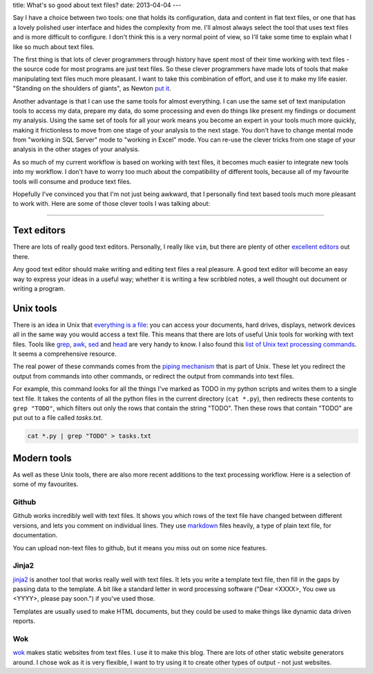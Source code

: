 title: What's so good about text files?
date: 2013-04-04
---

Say I have a choice between two tools: 
one that holds its configuration, data and content in flat text files,
or one that has a lovely polished user interface and hides the complexity from me.
I'll almost always select the tool that uses text files and is more difficult to configure.
I don't think this is a very normal point of view,
so I'll take some time to explain what I like so much about text files.

The first thing is that lots of clever programmers through history have spent most of their time working with text files 
- the source code for most programs are just text files.
So these clever programmers have made lots of tools that make manipulating text files much more pleasant.
I want to take this combination of effort, and use it to make my life easier.
"Standing on the shoulders of giants", as Newton `put it`_.

.. _`put it`: http://en.wikipedia.org/wiki/Standing_on_the_shoulders_of_giants

Another advantage is that I can use the same tools for almost everything.
I can use the same set of text manipulation tools to access my data,
prepare my data,
do some processing and even do things like present my findings or document my analysis.
Using the same set of tools for all your work means you become an expert in your tools much more quickly,
making it frictionless to move from one stage of your analysis to the next stage.
You don't have to change mental mode from "working in SQL Server" mode to "working in Excel" mode.
You can re-use the clever tricks from one stage of your analysis in the other stages of your analysis.

As so much of my current workflow is based on working with text files,
it becomes much easier to integrate new tools into my workflow.
I don't have to worry too much about the compatibility of different tools,
because all of my favourite tools will consume and produce text files.

Hopefully I've convinced you that I'm not just being awkward,
that I personally find text based tools much more pleasant to work with.
Here are some of those clever tools I was talking about:

----

Text editors
------------

There are lots of really good text editors.
Personally, I really like ``vim``, but there are plenty of other excellent_ editors_ out there.

Any good text editor should make writing and editing text files a real pleasure.
A good text editor will become an easy way to express your ideas in a useful way;
whether it is writing a few scribbled notes, a well thought out document or writing a program.

.. _excellent: http://www.gnu.org/software/emacs/
.. _editors: http://www.sublimetext.com/

Unix tools
----------

There is an idea in Unix that `everything is a file`_:
you can access your documents, hard drives, displays, network devices all in the same way you would access a text file.
This means that there are lots of useful Unix tools for working with text files.
Tools like grep_, awk_, sed_ and head_ are very handy to know.
I also found this `list of Unix text processing commands`_.
It seems a comprehensive resource.

.. _`everything is a file`: http://en.wikipedia.org/wiki/Everything_is_a_file
.. _grep: http://www.uccs.edu/~ahitchco/grep/
.. _awk: http://www.grymoire.com/Unix/Awk.html
.. _sed: http://www.grymoire.com/Unix/Sed.html
.. _head: http://linux.101hacks.com/unix/head/
.. _`list of Unix text processing commands`: http://tldp.org/LDP/abs/html/textproc.html

The real power of these commands comes from the `piping mechanism`_ that is part of Unix.
These let you redirect the output from commands into other commands, 
or redirect the output from commands into text files.

For example, this command looks for all the things I've marked as TODO in my python scripts and writes them to a single text file.
It takes the contents of all the python files in the current directory (``cat *.py``),
then redirects these contents to ``grep "TODO"``, which filters out only the rows that contain the string "TODO".
Then these rows that contain "TODO" are put out to a file called `tasks.txt`.

.. sourcecode:: console

    cat *.py | grep "TODO" > tasks.txt



.. _`piping mechanism`: http://www.ibm.com/developerworks/linux/library/l-lpic1-v3-103-4/

Modern tools
------------

As well as these Unix tools,
there are also more recent additions to the text processing workflow.
Here is a selection of some of my favourites.

Github
______

Github works incredibly well with text files.
It shows you which rows of the text file have changed between different versions,
and lets you comment on individual lines.
They use markdown_ files heavily, 
a type of plain text file,
for documentation.

You can upload non-text files to github,
but it means you miss out on some nice features.

.. _markdown: http://daringfireball.net/projects/markdown/

Jinja2
______

jinja2_ is another tool that works really well with text files.
It lets you write a template text file,
then fill in the gaps by passing data to the template.
A bit like a standard letter in word processing software
("Dear <XXXX>, You owe us <YYYY>, please pay soon.")
if you've used those.

Templates are usually used to make HTML documents,
but they could be used to make things like dynamic data driven reports.

.. _jinja2: http://jinja.pocoo.org/docs/


Wok
___

wok_ makes static websites from text files.
I use it to make this blog.
There are lots of other static website generators around.
I chose wok as it is very flexible,
I want to try using it to create other types of output - not just websites.

.. _wok: http://wok.mythmon.com/
